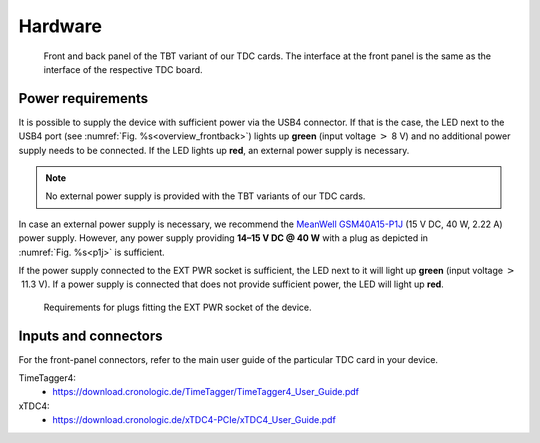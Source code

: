Hardware
========

.. _overview_frontback:
.. figure:: _figures/frontback.*

    Front and back panel of the TBT variant of our TDC cards.
    The interface at the front panel is the same as the interface of the
    respective TDC board.

Power requirements
------------------

It is possible to supply the device with sufficient power via the USB4
connector. If that is the case, the LED next to the USB4 port (see
:numref:`Fig. %s<overview_frontback>`) lights up **green** (input voltage
:math:`>` 8 V) and no additional power supply needs to be
connected. If the LED lights up **red**, an external power supply is necessary.

.. note::
    No external power supply is provided with the TBT variants of our TDC
    cards.

In case an external power supply is necessary, we recommend the
`MeanWell GSM40A15-P1J <https://www.meanwell.com/Upload/PDF/GST40A/GST40A-SPEC.PDF>`_
(15 V DC, 40 W, 2.22 A) power supply.
However, any power supply providing
**14–15 V DC @ 40 W**
with a plug as depicted in :numref:`Fig. %s<p1j>` is sufficient.

If the power supply connected to the EXT PWR socket is sufficient, the LED
next to it will light up **green** (input voltage
:math:`>` 11.3 V). If a power supply is connected that does
not provide sufficient power, the LED will light up **red**.

.. _p1j:
.. figure:: _figures/powerplug_overview.*

    Requirements for plugs fitting the EXT PWR socket of the device.

Inputs and connectors
---------------------

For the front-panel connectors, refer to the main user guide of the
particular TDC card in your device.

TimeTagger4:
    - `<https://download.cronologic.de/TimeTagger/TimeTagger4_User_Guide.pdf>`_
  
xTDC4:
    - `<https://download.cronologic.de/xTDC4-PCIe/xTDC4_User_Guide.pdf>`_